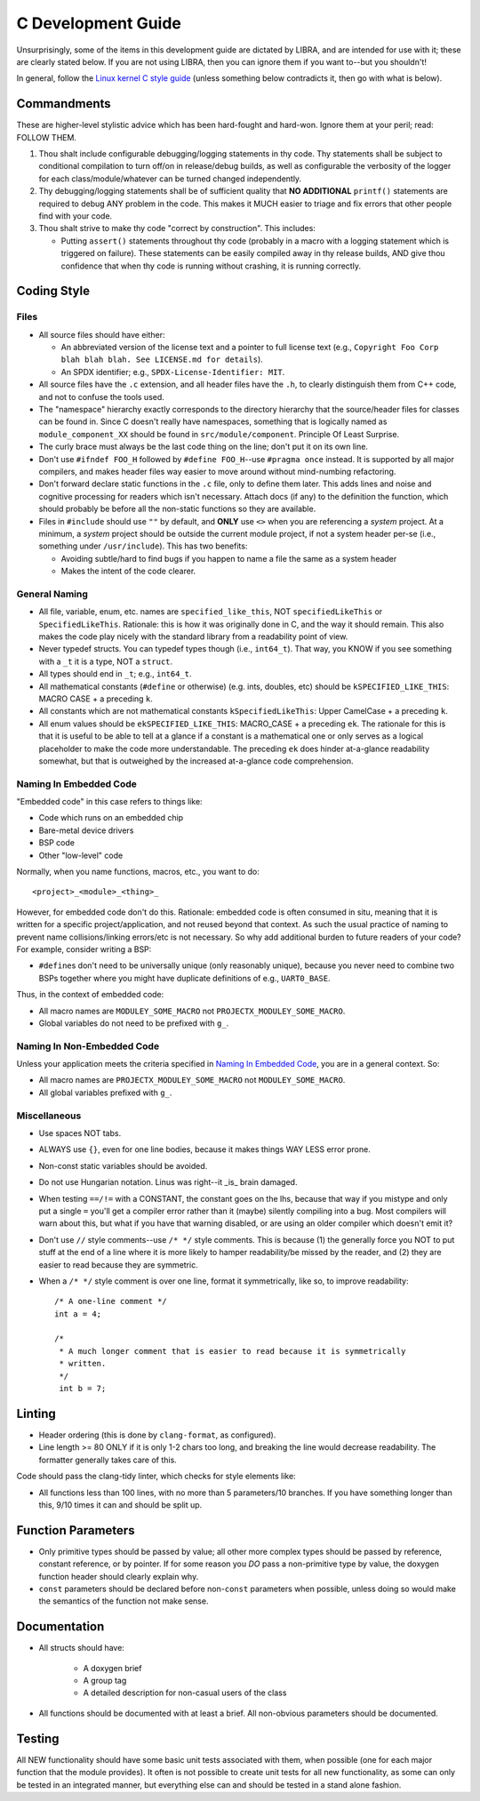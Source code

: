 .. SPDX-License-Identifier:  MIT

.. _dev/c-guide:

===================
C Development Guide
===================

Unsurprisingly, some of the items in this development guide are dictated by
LIBRA, and are intended for use with it; these are clearly stated below. If you
are not using LIBRA, then you can ignore them if you want to--but you shouldn't!

In general, follow the `Linux kernel C style guide
<https://www.kernel.org/doc/html/latest/process/coding-style.html>`_ (unless
something below contradicts it, then go with what is below).


Commandments
============

These are higher-level stylistic advice which has been hard-fought and
hard-won. Ignore them at your peril; read: FOLLOW THEM.

#. Thou shalt include configurable debugging/logging statements in thy
   code. Thy statements shall be subject to conditional compilation to turn
   off/on in release/debug builds, as well as configurable the verbosity of the
   logger for each class/module/whatever can be turned changed independently.

#. Thy debugging/logging statements shall be of sufficient quality that **NO
   ADDITIONAL** ``printf()`` statements are required to debug ANY problem in the
   code. This makes it MUCH easier to triage and fix errors that other people
   find with your code.

#. Thou shalt strive to make thy code "correct by construction". This includes:

   - Putting ``assert()`` statements throughout thy code (probably in a macro
     with a logging statement which is triggered on failure). These statements
     can be easily compiled away in thy release builds, AND give thou confidence
     that when thy code is running without crashing, it is running correctly.

Coding Style
============

Files
-----

- All source files should have either:

  - An abbreviated version of the license text and a pointer to full license
    text (e.g., ``Copyright Foo Corp blah blah blah. See LICENSE.md for
    details``).

  - An SPDX identifier; e.g., ``SPDX-License-Identifier: MIT``.

- All source files have the ``.c`` extension, and all header files have the
  ``.h``, to clearly distinguish them from C++ code, and not to confuse the
  tools used.

- The "namespace" hierarchy exactly corresponds to the directory hierarchy that
  the source/header files for classes can be found in. Since C doesn't really
  have namespaces, something that is logically named as
  ``module_component_XX`` should be found in ``src/module/component``. Principle
  Of Least Surprise.

- The curly brace must always be the last code thing on the line; don't put it
  on its own line.

- Don't use ``#ifndef FOO_H`` followed by ``#define FOO_H``\--use ``#pragma
  once`` instead. It is supported by all major compilers, and makes header files
  way easier to move around without mind-numbing refactoring.

- Don't forward declare static functions in the ``.c`` file, only to define
  them later. This adds lines and noise and cognitive processing for readers
  which isn't necessary. Attach docs (if any) to the definition the function,
  which should probably be before all the non-static functions so they are
  available.

- Files in ``#include`` should use ``""`` by default, and **ONLY** use ``<>``
  when you are referencing a *system* project. At a minimum, a *system* project
  should be outside the current module project, if not a system header per-se
  (i.e., something under ``/usr/include``). This has two benefits:

  - Avoiding subtle/hard to find bugs if you happen to name a file the same as
    a system header

  - Makes the intent of the code clearer.

General Naming
--------------

- All file, variable, enum, etc. names are ``specified_like_this``, NOT
  ``specifiedLikeThis`` or ``SpecifiedLikeThis``. Rationale: this is how it was
  originally done in C, and the way it should remain. This also makes the code
  play nicely with the standard library from a readability point of view.

- Never typedef structs. You can typedef types though (i.e., ``int64_t``). That
  way, you KNOW if you see something with a ``_t`` it is a type, NOT a
  ``struct``.

- All types should end in ``_t``; e.g., ``int64_t``.

- All mathematical constants (``#define`` or otherwise) (e.g. ints, doubles,
  etc) should be ``kSPECIFIED_LIKE_THIS``: MACRO CASE + a preceding ``k``.

- All constants which are not mathematical constants ``kSpecifiedLikeThis``:
  Upper CamelCase + a preceding ``k``.

- All enum values should be ``ekSPECIFIED_LIKE_THIS``: MACRO_CASE + a preceding
  ``ek``. The rationale for this is that it is useful to be able to tell at a
  glance if a constant is a mathematical one or only serves as a logical
  placeholder to make the code more understandable. The preceding ``ek`` does
  hinder at-a-glance readability somewhat, but that is outweighed by the
  increased at-a-glance code comprehension.



Naming In Embedded Code
-----------------------

"Embedded code" in this case refers to things like:

- Code which runs on an embedded chip

- Bare-metal device drivers

- BSP code

- Other "low-level" code

Normally, when you name functions, macros, etc., you want to do::

  <project>_<module>_<thing>_

However, for embedded code don't do this. Rationale: embedded code is often
consumed in situ, meaning that it is written for a specific project/application,
and not reused beyond that context. As such the usual practice of naming to
prevent name collisions/linking errors/etc is not necessary. So why add
additional burden to future readers of your code? For example, consider writing
a BSP:

- ``#define``\s don't need to be universally unique (only reasonably
  unique), because you never need to combine two BSPs together where you might
  have duplicate definitions of e.g., ``UART0_BASE``.


Thus, in the context of embedded code:

- All macro names are ``MODULEY_SOME_MACRO`` not ``PROJECTX_MODULEY_SOME_MACRO``.

- Global variables do not need to be prefixed with ``g_``.

Naming In Non-Embedded Code
---------------------------

Unless your application meets the criteria specified in `Naming In Embedded
Code`_, you are in a general context. So:


- All macro names are ``PROJECTX_MODULEY_SOME_MACRO`` not
  ``MODULEY_SOME_MACRO``.

- All global variables prefixed with ``g_``.

Miscellaneous
-------------

- Use spaces NOT tabs.

- ALWAYS use ``{}``, even for one line bodies, because it makes things WAY LESS
  error prone.

- Non-const static variables should be avoided.

- Do not use Hungarian notation. Linus was right--it _is_ brain damaged.

- When testing ``==/!=`` with a CONSTANT, the constant goes on the lhs, because
  that way if you mistype and only put a single ``=`` you'll get a compiler
  error rather than it (maybe) silently compiling into a bug. Most compilers
  will warn about this, but what if you have that warning disabled, or are using
  an older compiler which doesn't emit it?

- Don't use ``//`` style comments--use ``/* */`` style comments. This is
  because (1) the generally force you NOT to put stuff at the end of a line
  where it is more likely to hamper readability/be missed by the reader, and (2)
  they are easier to read because they are symmetric.

- When a ``/* */`` style comment is over one line, format it symmetrically, like
  so, to improve readability::

    /* A one-line comment */
    int a = 4;

    /*
     * A much longer comment that is easier to read because it is symmetrically
     * written.
     */
     int b = 7;

Linting
=======

- Header ordering (this is done by ``clang-format``, as configured).

- Line length >= 80 ONLY if it is only 1-2 chars too long, and breaking the
  line would decrease readability. The formatter generally takes care of this.

Code should pass the clang-tidy linter, which checks for style elements like:

- All functions less than 100 lines, with no more than 5 parameters/10
  branches. If you have something longer than this, 9/10 times it can and
  should be split up.

Function Parameters
===================

- Only primitive types should be passed by value; all other more complex types
  should be passed by reference, constant reference, or by pointer. If for some
  reason you *DO* pass a non-primitive type by value, the doxygen function
  header should clearly explain why.

- ``const`` parameters should be declared before non-``const`` parameters when
  possible, unless doing so would make the semantics of the function not make
  sense.

Documentation
=============

- All structs should have:

    - A doxygen brief
    - A group tag
    - A detailed description for non-casual users of the class

- All functions should be documented with at least a brief. All non-obvious
  parameters should be documented.

Testing
=======

All NEW functionality should have some basic unit tests associated with them,
when possible (one for each major function that the module provides). It often
is not possible to create unit tests for all new functionality, as some can only
be tested in an integrated manner, but everything else can and should be tested
in a stand alone fashion.
